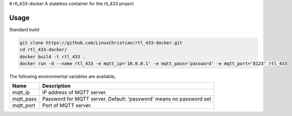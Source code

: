 # rtl_433-docker
A stateless container for the rtl_433 project

Usage
================
Standard build

.. code-block:: bash

    git clone https://github.com/LinuxChristian/rtl_433-docker.git
    cd rtl_433-docker/
    docker build -t rtl_433 .
    docker run -d --name rtl_433 -e mqtt_ip='10.0.0.1' -e mqtt_pass='password' -e mqtt_port='8123' rtl_433

The following environmental variables are available,

+-----------------------+-----------------------------------------------------+
| Name                  | Description                                         |
+=======================+=====================================================+
| mqtt_ip               | IP address of MQTT server.                          |
+-----------------------+-----------------------------------------------------+
| mqtt_pass             | Password for  MQTT server.                          |
|                       | Default: 'password' means no password set           |
+-----------------------+-----------------------------------------------------+
| mqtt_port             | Port of MQTT server.                                |
+-----------------------+-----------------------------------------------------+

